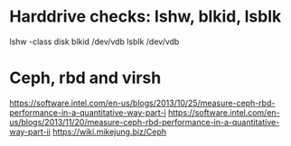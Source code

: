* Harddrive checks: lshw, blkid, lsblk

  lshw -class disk
  blkid /dev/vdb
  lsblk /dev/vdb



* Ceph, rbd and virsh

https://software.intel.com/en-us/blogs/2013/10/25/measure-ceph-rbd-performance-in-a-quantitative-way-part-i
https://software.intel.com/en-us/blogs/2013/11/20/measure-ceph-rbd-performance-in-a-quantitative-way-part-ii
https://wiki.mikejung.biz/Ceph
